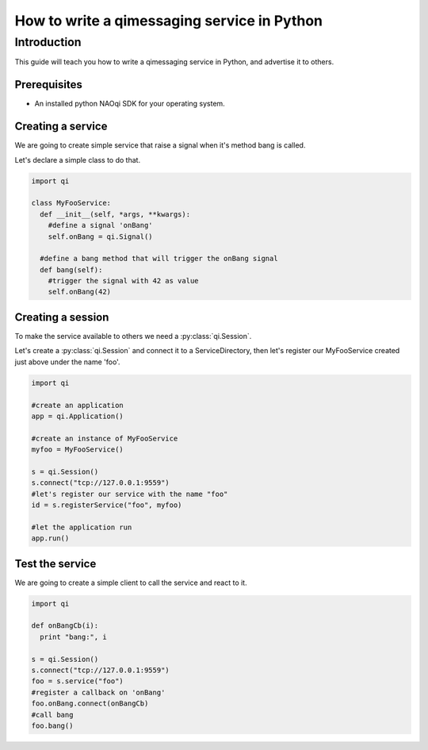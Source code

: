 .. _guide-py-service:

How to write a qimessaging service in Python
********************************************

Introduction
============

This guide will teach you how to write a qimessaging service in Python, and advertise
it to others.

Prerequisites
-------------

- An installed python NAOqi SDK for your operating system.

Creating a service
------------------

We are going to create simple service that raise a signal when it's method bang is called.

Let's declare a simple class to do that.

.. code-block:: python

  import qi

  class MyFooService:
    def __init__(self, *args, **kwargs):
      #define a signal 'onBang'
      self.onBang = qi.Signal()

    #define a bang method that will trigger the onBang signal
    def bang(self):
      #trigger the signal with 42 as value
      self.onBang(42)


Creating a session
------------------

To make the service available to others we need a :py:class:`qi.Session`.

Let's create a :py:class:`qi.Session` and connect it to a ServiceDirectory, then let's register our MyFooService created just above under the name 'foo'.

.. code-block:: python

  import qi

  #create an application
  app = qi.Application()

  #create an instance of MyFooService
  myfoo = MyFooService()

  s = qi.Session()
  s.connect("tcp://127.0.0.1:9559")
  #let's register our service with the name "foo"
  id = s.registerService("foo", myfoo)

  #let the application run
  app.run()

Test the service
----------------

We are going to create a simple client to call the service and react to it.

.. code-block:: python

  import qi

  def onBangCb(i):
    print "bang:", i

  s = qi.Session()
  s.connect("tcp://127.0.0.1:9559")
  foo = s.service("foo")
  #register a callback on 'onBang'
  foo.onBang.connect(onBangCb)
  #call bang
  foo.bang()

